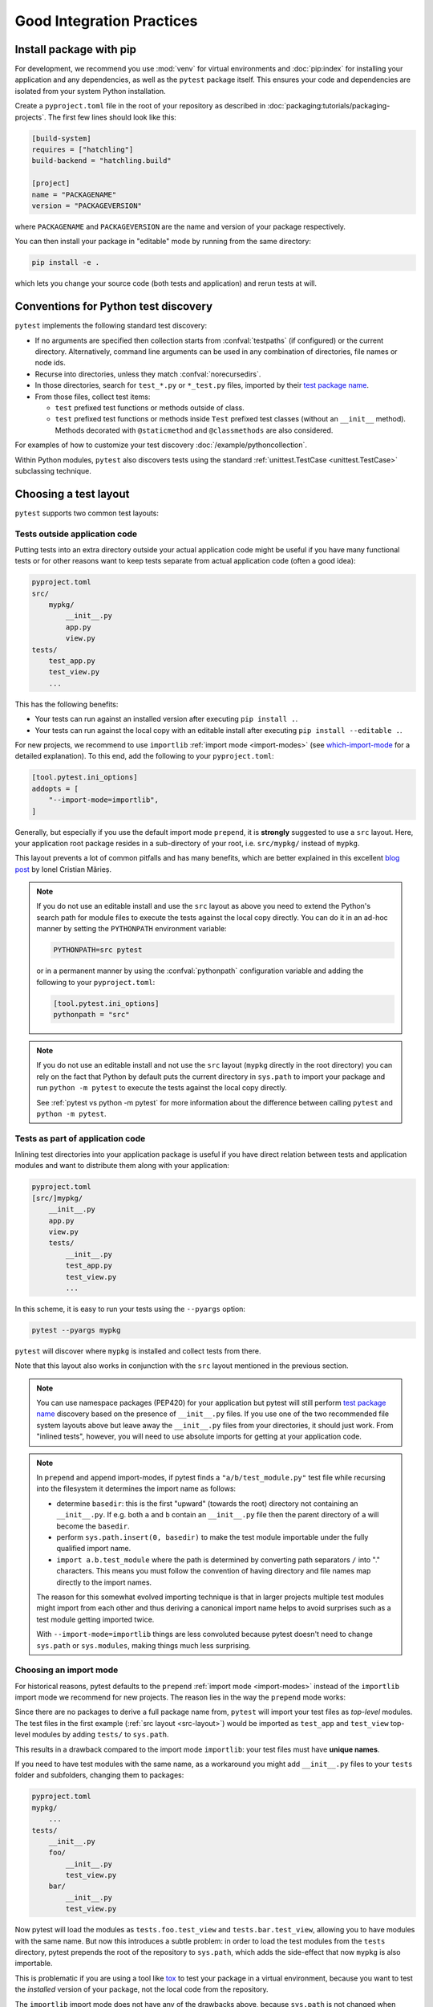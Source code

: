 .. highlight:: python
.. _`goodpractices`:

Good Integration Practices
=================================================

Install package with pip
-------------------------------------------------

For development, we recommend you use :mod:`venv` for virtual environments and
:doc:`pip:index` for installing your application and any dependencies,
as well as the ``pytest`` package itself.
This ensures your code and dependencies are isolated from your system Python installation.

Create a ``pyproject.toml`` file in the root of your repository as described in
:doc:`packaging:tutorials/packaging-projects`.
The first few lines should look like this:

.. code-block:: toml

    [build-system]
    requires = ["hatchling"]
    build-backend = "hatchling.build"

    [project]
    name = "PACKAGENAME"
    version = "PACKAGEVERSION"

where ``PACKAGENAME`` and ``PACKAGEVERSION`` are the name and version of your package respectively.

You can then install your package in "editable" mode by running from the same directory:

.. code-block:: bash

    pip install -e .

which lets you change your source code (both tests and application) and rerun tests at will.

.. _`test discovery`:
.. _`Python test discovery`:

Conventions for Python test discovery
-------------------------------------------------

``pytest`` implements the following standard test discovery:

* If no arguments are specified then collection starts from :confval:`testpaths`
  (if configured) or the current directory. Alternatively, command line arguments
  can be used in any combination of directories, file names or node ids.
* Recurse into directories, unless they match :confval:`norecursedirs`.
* In those directories, search for ``test_*.py`` or ``*_test.py`` files, imported by their `test package name`_.
* From those files, collect test items:

  * ``test`` prefixed test functions or methods outside of class.
  * ``test`` prefixed test functions or methods inside ``Test`` prefixed test classes (without an ``__init__`` method). Methods decorated with ``@staticmethod`` and ``@classmethods`` are also considered.

For examples of how to customize your test discovery :doc:`/example/pythoncollection`.

Within Python modules, ``pytest`` also discovers tests using the standard
:ref:`unittest.TestCase <unittest.TestCase>` subclassing technique.


.. _`test layout`:

Choosing a test layout
----------------------

``pytest`` supports two common test layouts:

Tests outside application code
^^^^^^^^^^^^^^^^^^^^^^^^^^^^^^

Putting tests into an extra directory outside your actual application code
might be useful if you have many functional tests or for other reasons want
to keep tests separate from actual application code (often a good idea):

.. code-block:: text

    pyproject.toml
    src/
        mypkg/
            __init__.py
            app.py
            view.py
    tests/
        test_app.py
        test_view.py
        ...

This has the following benefits:

* Your tests can run against an installed version after executing ``pip install .``.
* Your tests can run against the local copy with an editable install after executing ``pip install --editable .``.

For new projects, we recommend to use ``importlib`` :ref:`import mode <import-modes>`
(see which-import-mode_ for a detailed explanation).
To this end, add the following to your ``pyproject.toml``:

.. code-block:: toml

    [tool.pytest.ini_options]
    addopts = [
        "--import-mode=importlib",
    ]

.. _src-layout:

Generally, but especially if you use the default import mode ``prepend``,
it is **strongly** suggested to use a ``src`` layout.
Here, your application root package resides in a sub-directory of your root,
i.e. ``src/mypkg/`` instead of ``mypkg``.

This layout prevents a lot of common pitfalls and has many benefits,
which are better explained in this excellent `blog post`_ by Ionel Cristian Mărieș.

.. _blog post: https://blog.ionelmc.ro/2014/05/25/python-packaging/#the-structure>

.. note::

    If you do not use an editable install and use the ``src`` layout as above you need to extend the Python's
    search path for module files to execute the tests against the local copy directly. You can do it in an
    ad-hoc manner by setting the ``PYTHONPATH`` environment variable:

    .. code-block:: bash

       PYTHONPATH=src pytest

    or in a permanent manner by using the :confval:`pythonpath` configuration variable and adding the
    following to your ``pyproject.toml``:

    .. code-block:: toml

        [tool.pytest.ini_options]
        pythonpath = "src"

.. note::

    If you do not use an editable install and not use the ``src`` layout (``mypkg`` directly in the root
    directory) you can rely on the fact that Python by default puts the current directory in ``sys.path`` to
    import your package and run ``python -m pytest`` to execute the tests against the local copy directly.

    See :ref:`pytest vs python -m pytest` for more information about the difference between calling ``pytest`` and
    ``python -m pytest``.

Tests as part of application code
^^^^^^^^^^^^^^^^^^^^^^^^^^^^^^^^^

Inlining test directories into your application package
is useful if you have direct relation between tests and application modules and
want to distribute them along with your application:

.. code-block:: text

    pyproject.toml
    [src/]mypkg/
        __init__.py
        app.py
        view.py
        tests/
            __init__.py
            test_app.py
            test_view.py
            ...

In this scheme, it is easy to run your tests using the ``--pyargs`` option:

.. code-block:: bash

    pytest --pyargs mypkg

``pytest`` will discover where ``mypkg`` is installed and collect tests from there.

Note that this layout also works in conjunction with the ``src`` layout mentioned in the previous section.


.. note::

    You can use namespace packages (PEP420) for your application
    but pytest will still perform `test package name`_ discovery based on the
    presence of ``__init__.py`` files.  If you use one of the
    two recommended file system layouts above but leave away the ``__init__.py``
    files from your directories, it should just work.  From
    "inlined tests", however, you will need to use absolute imports for
    getting at your application code.

.. _`test package name`:

.. note::

    In ``prepend`` and ``append`` import-modes, if pytest finds a ``"a/b/test_module.py"``
    test file while recursing into the filesystem it determines the import name
    as follows:

    * determine ``basedir``: this is the first "upward" (towards the root)
      directory not containing an ``__init__.py``.  If e.g. both ``a``
      and ``b`` contain an ``__init__.py`` file then the parent directory
      of ``a`` will become the ``basedir``.

    * perform ``sys.path.insert(0, basedir)`` to make the test module
      importable under the fully qualified import name.

    * ``import a.b.test_module`` where the path is determined
      by converting path separators ``/`` into "." characters.  This means
      you must follow the convention of having directory and file
      names map directly to the import names.

    The reason for this somewhat evolved importing technique is
    that in larger projects multiple test modules might import
    from each other and thus deriving a canonical import name helps
    to avoid surprises such as a test module getting imported twice.

    With ``--import-mode=importlib`` things are less convoluted because
    pytest doesn't need to change ``sys.path`` or ``sys.modules``, making things
    much less surprising.


.. _which-import-mode:

Choosing an import mode
^^^^^^^^^^^^^^^^^^^^^^^

For historical reasons, pytest defaults to the ``prepend`` :ref:`import mode <import-modes>`
instead of the ``importlib`` import mode we recommend for new projects.
The reason lies in the way the ``prepend`` mode works:

Since there are no packages to derive a full package name from,
``pytest`` will import your test files as *top-level* modules.
The test files in the first example (:ref:`src layout <src-layout>`) would be imported as
``test_app`` and ``test_view`` top-level modules by adding ``tests/`` to ``sys.path``.

This results in a drawback compared to the import mode ``importlib``:
your test files must have **unique names**.

If you need to have test modules with the same name,
as a workaround you might add ``__init__.py`` files to your ``tests`` folder and subfolders,
changing them to packages:

.. code-block:: text

    pyproject.toml
    mypkg/
        ...
    tests/
        __init__.py
        foo/
            __init__.py
            test_view.py
        bar/
            __init__.py
            test_view.py

Now pytest will load the modules as ``tests.foo.test_view`` and ``tests.bar.test_view``,
allowing you to have modules with the same name.
But now this introduces a subtle problem:
in order to load the test modules from the ``tests`` directory,
pytest prepends the root of the repository to ``sys.path``,
which adds the side-effect that now ``mypkg`` is also importable.

This is problematic if you are using a tool like tox_ to test your package in a virtual environment,
because you want to test the *installed* version of your package,
not the local code from the repository.

The ``importlib`` import mode does not have any of the drawbacks above,
because ``sys.path`` is not changed when importing test modules.


.. _`buildout`: http://www.buildout.org/en/latest/

.. _`use tox`:

tox
---

Once you are done with your work and want to make sure that your actual
package passes all tests you may want to look into :doc:`tox <tox:index>`, the
virtualenv test automation tool.
``tox`` helps you to setup virtualenv environments with pre-defined
dependencies and then executing a pre-configured test command with
options.  It will run tests against the installed package and not
against your source code checkout, helping to detect packaging
glitches.

Do not run via setuptools
-------------------------

Integration with setuptools is **not recommended**,
i.e. you should not be using ``python setup.py test`` or ``pytest-runner``,
and may stop working in the future.

This is deprecated since it depends on deprecated features of setuptools
and relies on features that break security mechanisms in pip.
For example 'setup_requires' and 'tests_require' bypass ``pip --require-hashes``.
For more information and migration instructions,
see the `pytest-runner notice <https://github.com/pytest-dev/pytest-runner#deprecation-notice>`_.
See also `pypa/setuptools#1684 <https://github.com/pypa/setuptools/issues/1684>`_.

setuptools intends to
`remove the test command <https://github.com/pypa/setuptools/issues/931>`_.

Checking with flake8-pytest-style
---------------------------------

In order to ensure that pytest is being used correctly in your project,
it can be helpful to use the `flake8-pytest-style <https://github.com/m-burst/flake8-pytest-style>`_ flake8 plugin.

flake8-pytest-style checks for common mistakes and coding style violations in pytest code,
such as incorrect use of fixtures, test function names, and markers.
By using this plugin, you can catch these errors early in the development process
and ensure that your pytest code is consistent and easy to maintain.

A list of the lints detected by flake8-pytest-style can be found on its `PyPI page <https://pypi.org/project/flake8-pytest-style/>`_.

.. note::

    flake8-pytest-style is not an official pytest project. Some of the rules enforce certain style choices, such as using `@pytest.fixture()` over `@pytest.fixture`, but you can configure the plugin to fit your preferred style.
